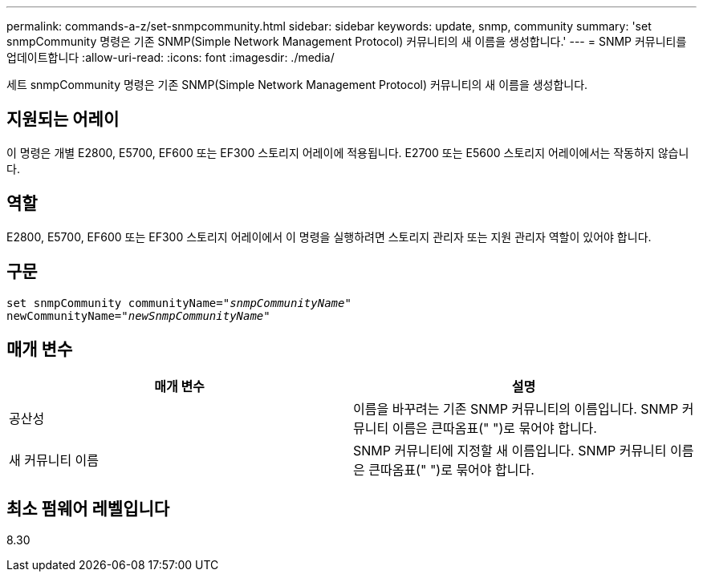 ---
permalink: commands-a-z/set-snmpcommunity.html 
sidebar: sidebar 
keywords: update, snmp, community 
summary: 'set snmpCommunity 명령은 기존 SNMP(Simple Network Management Protocol) 커뮤니티의 새 이름을 생성합니다.' 
---
= SNMP 커뮤니티를 업데이트합니다
:allow-uri-read: 
:icons: font
:imagesdir: ./media/


[role="lead"]
세트 snmpCommunity 명령은 기존 SNMP(Simple Network Management Protocol) 커뮤니티의 새 이름을 생성합니다.



== 지원되는 어레이

이 명령은 개별 E2800, E5700, EF600 또는 EF300 스토리지 어레이에 적용됩니다. E2700 또는 E5600 스토리지 어레이에서는 작동하지 않습니다.



== 역할

E2800, E5700, EF600 또는 EF300 스토리지 어레이에서 이 명령을 실행하려면 스토리지 관리자 또는 지원 관리자 역할이 있어야 합니다.



== 구문

[listing, subs="+macros"]
----
set snmpCommunity communityName=pass:quotes["_snmpCommunityName_"]
newCommunityName=pass:quotes["_newSnmpCommunityName_"]
----


== 매개 변수

[cols="2*"]
|===
| 매개 변수 | 설명 


 a| 
공산성
 a| 
이름을 바꾸려는 기존 SNMP 커뮤니티의 이름입니다. SNMP 커뮤니티 이름은 큰따옴표(" ")로 묶어야 합니다.



 a| 
새 커뮤니티 이름
 a| 
SNMP 커뮤니티에 지정할 새 이름입니다. SNMP 커뮤니티 이름은 큰따옴표(" ")로 묶어야 합니다.

|===


== 최소 펌웨어 레벨입니다

8.30
